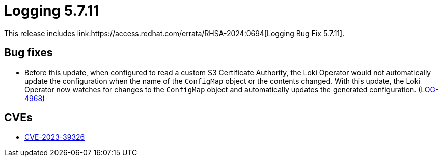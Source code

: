 // module included in logging/logging-5-7-release-notes
:_mod-docs-content-type: REFERENCE
[id="logging-release-notes-5-7-11_{context}"]
= Logging 5.7.11
This release includes link:https://access.redhat.com/errata/RHSA-2024:0694[Logging Bug Fix 5.7.11].


[id="logging-release-notes-5-7-11-bug-fixes"]
== Bug fixes
* Before this update, when configured to read a custom S3 Certificate Authority, the Loki Operator would not automatically update the configuration when the name of the `ConfigMap` object or the contents changed. With this update, the Loki Operator now watches for changes to the `ConfigMap` object and automatically updates the generated configuration. (link:https://issues.redhat.com/browse/LOG-4968[LOG-4968])


[id="logging-release-notes-5-7-11-CVEs"]
== CVEs
* link:https://access.redhat.com/security/cve/CVE-2023-39326[CVE-2023-39326]